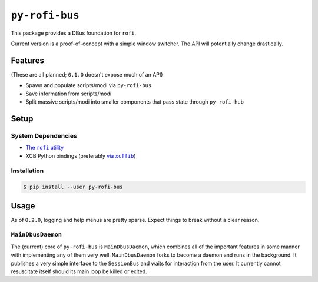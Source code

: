 ``py-rofi-bus``
~~~~~~~~~~~~~~~

.. image:: https://badge.fury.io/py/py-rofi-bus.svg
    :target: https://badge.fury.io/py/py-rofi-bus

.. image:: https://travis-ci.org/thecjharries/py-rofi-bus.svg?branch=master
    :target: https://travis-ci.org/thecjharries/py-rofi-bus

.. image:: https://coveralls.io/repos/github/thecjharries/py-rofi-bus/badge.svg?branch=master
    :target: https://coveralls.io/github/thecjharries/py-rofi-bus?branch=master

This package provides a DBus foundation for ``rofi``.

Current version is a proof-of-concept with a simple window switcher. The API will potentially change drastically.



Features
--------

(These are all planned; ``0.1.0`` doesn't expose much of an API)

* Spawn and populate scripts/modi via ``py-rofi-bus``
* Save information from scripts/modi
* Split massive scripts/modi into smaller components that pass state through ``py-rofi-hub``

Setup
------------

System Dependencies
===================

* |rofi_source|_
* XCB Python bindings (preferably |xcffib_source|_)

.. |rofi_source| replace:: The ``rofi`` utility
.. _rofi_source: https://github.com/DaveDavenport/rofi/blob/next/INSTALL.md
.. |xcffib_source| replace:: via ``xcffib``
.. _xcffib_source: https://github.com/tych0/xcffib#installation

Installation
============

.. code:: shell-session

    $ pip install --user py-rofi-bus

Usage
-----

As of ``0.2.0``, logging and help menus are pretty sparse. Expect things to break without a clear reason.

``MainDbusDaemon``
==================

The (current) core of ``py-rofi-bus`` is ``MainDbusDaemon``, which combines all of the important features in some manner with implementing any of them very well. ``MainDbusDaemon`` forks to become a daemon and runs in the background. It publishes a very simple interface to the ``SessionBus`` and waits for interaction from the user. It currently cannot resuscitate itself should its main loop be killed or exited.

